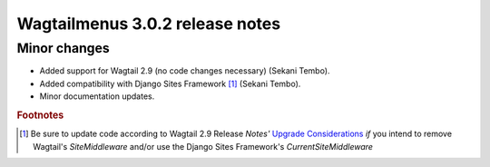 ================================
Wagtailmenus 3.0.2 release notes
================================

Minor changes
=============

* Added support for Wagtail 2.9 (no code changes necessary) (Sekani Tembo).
* Added compatibility with Django Sites Framework [1]_ (Sekani Tembo).
* Minor documentation updates.

.. rubric:: Footnotes
.. [1] Be sure to update code according to Wagtail 2.9 Release \ *Notes'*
   `Upgrade Considerations <https://docs.wagtail.io/en/stable/releases/2.9.html#upgrade-considerations>`_ \
   *if* you intend to remove Wagtail's `SiteMiddleware` and/or use the Django Sites Framework's `CurrentSiteMiddleware`
